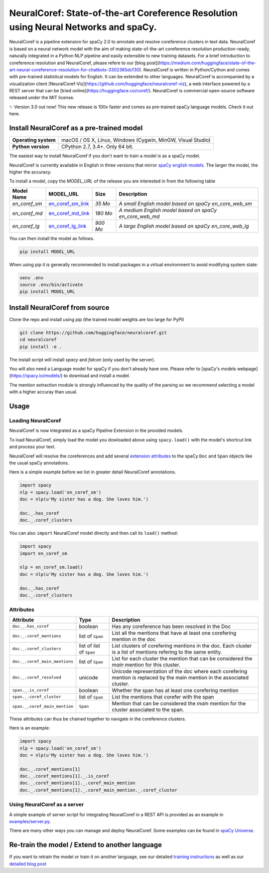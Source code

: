 NeuralCoref: State-of-the-art Coreference Resolution using Neural Networks and spaCy.
******************************************************************************************

NeuralCoref is a pipeline extension for spaCy 2.0 to annotate and resolve coreference clusters in text data. NeuralCoref is based on a neural network model with the aim of making state-of-the-art coreference resolution production-ready, naturally integrated in a Python NLP pipeline and easily extensible to new training datasets. For a brief introduction to coreference resolution and NeuralCoref, please refere to our [blog post](https://medium.com/huggingface/state-of-the-art-neural-coreference-resolution-for-chatbots-3302365dcf30).
NeuralCoref is written in Python/Cython and comes with pre-trained statistical models for English. It can be extended to other languages. NeuralCoref is accompanied by a visualization client [NeuralCoref-Viz](https://github.com/huggingface/neuralcoref-viz), a web interface  powered by a REST server that can be [tried online](https://huggingface.co/coref/). NeuralCoref is commercial open-source software released under the MIT license.


✨ Version 3.0 out now! This new release is 100x faster and comes as pre-trained spaCy language models. Check it out here.

.. image:: https://img.shields.io/github/release/huggingface/neuralcoref.svg?style=flat-square
    :target: https://github.com/huggingface/neuralcoref/releases
    :alt: Current Release Version
.. image:: https://img.shields.io/badge/made%20with%20❤%20and-spaCy-09a3d5.svg
    :target: https://spacy.io
    :alt: spaCy

.. image:: https://huggingface.co/coref/assets/thumbnail-large.png
    :target: https://huggingface.co/coref/
    :alt: NeuralCoref online Demo


Install NeuralCoref as a pre-trained model
==========================================

==================== ===
**Operating system** macOS / OS X, Linux, Windows (Cygwin, MinGW, Visual Studio)
**Python version**   CPython 2.7, 3.4+. Only 64 bit.
==================== ===

The easiest way to install NeuralCoref if you don't want to train a model is as a spaCy model.

NeuralCoref is currently available in English in three versions that mirror `spaCy english models <https://spacy.io/models/en>`_. The larger the model, the higher the accuracy.

To install a model, copy the `MODEL_URL` of the release you are interested in from the following table

============== =================== ======== ====================================================
**Model Name** **MODEL_URL**       **Size** **Description**
`en_coref_sm`  `en_coref_sm_link`_ `35 Mo`  `A small English model based on spaCy en_core_web_sm`
`en_coref_md`  `en_coref_md_link`_ `180 Mo` `A medium English model based on spaCy en_core_web_md`
`en_coref_lg`  `en_coref_lg_link`_ `900 Mo` `A large English model based on spaCy en_core_web_lg`
============== =================== ======== ====================================================

.. _en_coref_sm_link: https://spacy.io/models
.. _en_coref_md_link: https://spacy.io/models
.. _en_coref_lg_link: https://spacy.io/models


You can then install the model as follows.

.. code:: bash

    pip install MODEL_URL

When using pip it is generally recommended to install packages in a virtual
environment to avoid modifying system state:

.. code:: bash

    venv .env
    source .env/bin/activate
    pip install MODEL_URL


Install NeuralCoref from source
===============================
Clone the repo and install using pip (the trained model weights are too large for PyPI)

.. code:: bash

	git clone https://github.com/huggingface/neuralcoref.git
	cd neuralcoref
	pip install -e .


The install script will install `spacy` and `falcon` (only used by the server).

You will also need a Language model for spaCy if you don't already have one. Please refer to [spaCy's models webpage](https://spacy.io/models/) to download and install a model.

The mention extraction module is strongly influenced by the quality of the parsing so we recommend selecting a model with a higher accuray than usual.

Usage
===============================
Loading NeuralCoref
-------------------
NeuralCoref is now integrated as a spaCy Pipeline Extension in the provided models.

To load NeuralCoref, simply load the model you dowloaded above using ``spacy.load()`` with the model's shortcut link and process your text. 

NeuralCoref will resolve the coreferences and add several `extension attributes <https://spacy.io/usage/processing-pipelines#custom-components-extensions>`_ to the spaCy ``Doc`` and ``Span`` objects like the usual spaCy annotations.

Here is a simple example before we list in greater detail NeuralCoref annotations.

.. code:: python

    import spacy
    nlp = spacy.load('en_coref_sm')
    doc = nlp(u'My sister has a dog. She loves him.')

    doc._.has_coref
    doc._.coref_clusters

You can also ``import`` NeuralCoref model directly and then call its ``load()`` method:

.. code:: python

    import spacy
    import en_coref_sm

    nlp = en_coref_sm.load()
    doc = nlp(u'My sister has a dog. She loves him.')

    doc._.has_coref
    doc._.coref_clusters

Attributes
----------
============================= ======================== ====================================================
**Attribute**                 **Type**                 **Description**
``doc._.has_coref``           boolean                  Has any coreference has been resolved in the Doc
``doc._.coref_mentions``      list of ``Span``         List all the mentions that have at least one corefering mention in the doc
``doc._.coref_clusters``      list of list of ``Span`` List clusters of corefering mentions in the doc. Each cluster is a list of mentions refering to the same entity.
``doc._.coref_main_mentions`` list of ``Span``         List for each cluster the mention that can be considered the `main` mention for this cluster.
``doc._.coref_resolved``      unicode                  Unicode representation of the doc where each corefering mention is replaced by the main mention in the associated cluster.
``span._.is_coref``           boolean                  Whether the span has at least one corefering mention
``span._.coref_cluster``      list of ``Span``         List the mentions that corefer with the span
``span._.coref_main_mention`` ``Span``                 Mention that can be considered the `main` mention for the cluster associated to the span.
============================= ======================== ====================================================

These attributes can thus be chained together to navigate in the coreference clusters.

Here is an example:

.. code:: python

    import spacy
    nlp = spacy.load('en_coref_sm')
    doc = nlp(u'My sister has a dog. She loves him.')

    doc._.coref_mentions[1]
    doc._.coref_mentions[1]._.is_coref
    doc._.coref_mentions[1]._.coref_main_mention
    doc._.coref_mentions[1]._.coref_main_mention._.coref_cluster

Using NeuralCoref as a server
-----------------------------

A simple example of server script for integrating NeuralCoref in a REST API is provided as an example in `examples/server.py <examples/server.py>`_.

There are many other ways you can manage and deploy NeuralCoref. Some examples can be found in `spaCy Universe <https://spacy.io/universe/>`_.

Re-train the model / Extend to another language
===============================================
If you want to retrain the model or train it on another language, see our detailed `training instructions <training.md>`_ as well as our `detailed blog post <https://medium.com/huggingface/how-to-train-a-neural-coreference-model-neuralcoref-2-7bb30c1abdfe>`_

